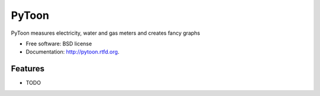 ===============================
PyToon
===============================

.. image:: https://badge.fury.io/py/pytoon.png
    :target: http://badge.fury.io/py/pytoon
    
.. image:: https://travis-ci.org/marcofinalist/pytoon.png?branch=master
        :target: https://travis-ci.org/marcofinalist/pytoon

.. image:: https://pypip.in/d/pytoon/badge.png
        :target: https://crate.io/packages/pytoon?version=latest


PyToon measures electricity, water and gas meters and creates fancy graphs

* Free software: BSD license
* Documentation: http://pytoon.rtfd.org.

Features
--------

* TODO